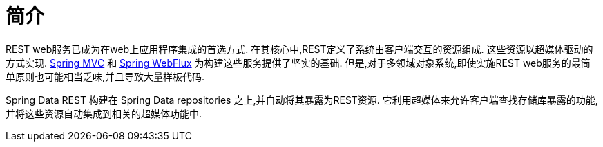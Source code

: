 [[intro-chapter]]
= 简介

REST web服务已成为在web上应用程序集成的首选方式. 在其核心中,REST定义了系统由客户端交互的资源组成. 这些资源以超媒体驱动的方式实现.
https://docs.spring.io/spring-framework/docs/current/spring-framework-reference/web.html#spring-web[Spring MVC] 和 https://docs.spring.io/spring-framework/docs/current/spring-framework-reference/web-reactive.html#spring-webflux[Spring WebFlux]  为构建这些服务提供了坚实的基础. 但是,对于多领域对象系统,即使实施REST web服务的最简单原则也可能相当乏味,并且导致大量样板代码.

Spring Data REST 构建在 Spring Data repositories 之上,并自动将其暴露为REST资源. 它利用超媒体来允许客户端查找存储库暴露的功能,并将这些资源自动集成到相关的超媒体功能中.
